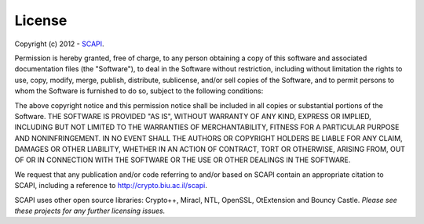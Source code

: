 .. _license:

License
=======

Copyright (c) 2012 - SCAPI_.

.. _SCAPI: http://crypto.biu.ac.il/scapi

Permission is hereby granted, free of charge, to any person obtaining a copy of this software and associated documentation files (the "Software"), to deal in the Software without restriction, including without limitation the rights to use, copy, modify, merge, publish, distribute, sublicense, and/or sell copies of the Software, and to permit persons to whom the Software is furnished to do so, subject to the following conditions:

The above copyright notice and this permission notice shall be included in all copies or substantial portions of the Software. THE SOFTWARE IS PROVIDED "AS IS", WITHOUT WARRANTY OF ANY KIND, EXPRESS OR IMPLIED, INCLUDING BUT NOT LIMITED TO THE WARRANTIES OF MERCHANTABILITY, FITNESS FOR A PARTICULAR PURPOSE AND NONINFRINGEMENT. IN NO EVENT SHALL THE AUTHORS OR COPYRIGHT HOLDERS BE LIABLE FOR ANY CLAIM, DAMAGES OR OTHER LIABILITY, WHETHER IN AN ACTION OF CONTRACT, TORT OR OTHERWISE, ARISING FROM, OUT OF OR IN CONNECTION WITH THE SOFTWARE OR THE USE OR OTHER DEALINGS IN THE SOFTWARE.

We request that any publication and/or code referring to and/or based on SCAPI contain an appropriate citation to SCAPI, including a reference to http://crypto.biu.ac.il/scapi.

SCAPI uses other open source libraries: Crypto++, Miracl, NTL, OpenSSL, OtExtension and Bouncy Castle. *Please see these projects for any further licensing issues.*
